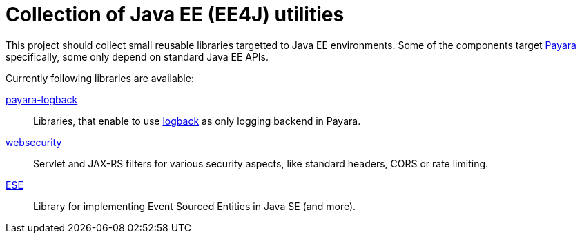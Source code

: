 = Collection of Java EE (EE4J) utilities

This project should collect small reusable libraries targetted to Java EE environments.
Some of the components target http://payara.fish[Payara] specifically, some only depend on standard Java EE APIs.

Currently following libraries are available:

link:payara-logback/[payara-logback]::
  Libraries, that enable to use https://logback.qos.ch/[logback] as only logging backend in Payara.
  
link:websecurity/[websecurity]::
  Servlet and JAX-RS filters for various security aspects, like standard headers, CORS or rate limiting.
  
link:ese/[ESE]::
   Library for implementing Event Sourced Entities in Java SE (and more).
